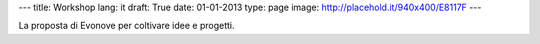 ---
title: Workshop
lang: it
draft: True
date: 01-01-2013
type: page
image: http://placehold.it/940x400/E8117F
---

.. class:: small

La proposta di Evonove per coltivare idee e progetti.
